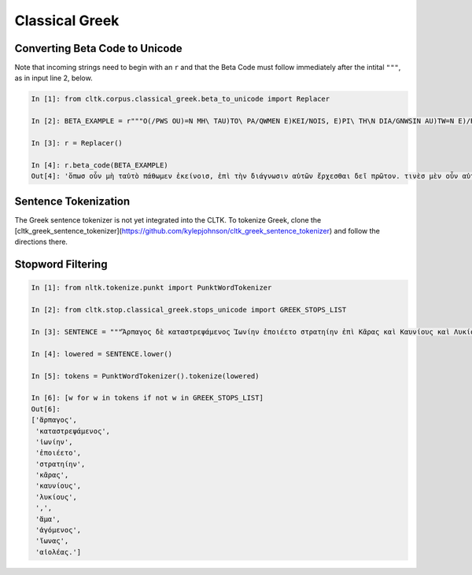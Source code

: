 Classical Greek
***************


Converting Beta Code to Unicode
===============================

Note that incoming strings need to begin with an ``r`` and that the Beta Code must follow immediately after the intital ``"""``, as in input line 2, below.

.. code-block:: python

   In [1]: from cltk.corpus.classical_greek.beta_to_unicode import Replacer

   In [2]: BETA_EXAMPLE = r"""O(/PWS OU)=N MH\ TAU)TO\ PA/QWMEN E)KEI/NOIS, E)PI\ TH\N DIA/GNWSIN AU)TW=N E)/RXESQAI DEI= PRW=TON. TINE\S ME\N OU)=N AU)TW=N EI)SIN A)KRIBEI=S, TINE\S DE\ OU)K A)KRIBEI=S O)/NTES METAPI/-PTOUSIN EI)S TOU\S E)PI\ SH/YEI: OU(/TW GA\R KAI\ LOU=SAI KAI\ QRE/YAI KALW=S KAI\ MH\ LOU=SAI PA/LIN, O(/TE MH\ O)RQW=S DUNHQEI/HMEN."""

   In [3]: r = Replacer()

   In [4]: r.beta_code(BETA_EXAMPLE)
   Out[4]: 'ὅπωσ οὖν μὴ ταὐτὸ πάθωμεν ἐκείνοισ, ἐπὶ τὴν διάγνωσιν αὐτῶν ἔρχεσθαι δεῖ πρῶτον. τινὲσ μὲν οὖν αὐτῶν εἰσιν ἀκριβεῖσ, τινὲσ δὲ οὐκ ἀκριβεῖσ ὄντεσ μεταπίπτουσιν εἰσ τοὺσ ἐπὶ σήψει· οὕτω γὰρ καὶ λοῦσαι καὶ θρέψαι καλῶσ καὶ μὴ λοῦσαι πάλιν, ὅτε μὴ ὀρθῶσ δυνηθείημεν.'



Sentence Tokenization
=====================

The Greek sentence tokenizer is not yet integrated into the CLTK. To tokenize Greek, clone the [cltk_greek_sentence_tokenizer](https://github.com/kylepjohnson/cltk_greek_sentence_tokenizer) and follow the directions there.


Stopword Filtering
==================

.. code-block:: python

   In [1]: from nltk.tokenize.punkt import PunktWordTokenizer

   In [2]: from cltk.stop.classical_greek.stops_unicode import GREEK_STOPS_LIST

   In [3]: SENTENCE = """Ἅρπαγος δὲ καταστρεψάμενος Ἰωνίην ἐποιέετο στρατηίην ἐπὶ Κᾶρας καὶ Καυνίους καὶ Λυκίους, ἅμα ἀγόμενος καὶ Ἴωνας καὶ Αἰολέας."""

   In [4]: lowered = SENTENCE.lower()

   In [5]: tokens = PunktWordTokenizer().tokenize(lowered)

   In [6]: [w for w in tokens if not w in GREEK_STOPS_LIST]
   Out[6]: 
   ['ἅρπαγος',
    'καταστρεψάμενος',
    'ἰωνίην',
    'ἐποιέετο',
    'στρατηίην',
    'κᾶρας',
    'καυνίους',
    'λυκίους',
    ',',
    'ἅμα',
    'ἀγόμενος',
    'ἴωνας',
    'αἰολέας.']

